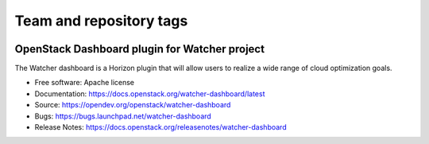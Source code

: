 ========================
Team and repository tags
========================

.. image:: https://governance.openstack.org/tc/badges/watcher-dashboard.svg
    :target: https://governance.openstack.org/tc/reference/tags/index.html

.. Change things from this point on

OpenStack Dashboard plugin for Watcher project
==============================================

The Watcher dashboard is a Horizon plugin that will allow users to realize a
wide range of cloud optimization goals.

* Free software: Apache license
* Documentation: https://docs.openstack.org/watcher-dashboard/latest
* Source: https://opendev.org/openstack/watcher-dashboard
* Bugs: https://bugs.launchpad.net/watcher-dashboard
* Release Notes: https://docs.openstack.org/releasenotes/watcher-dashboard
